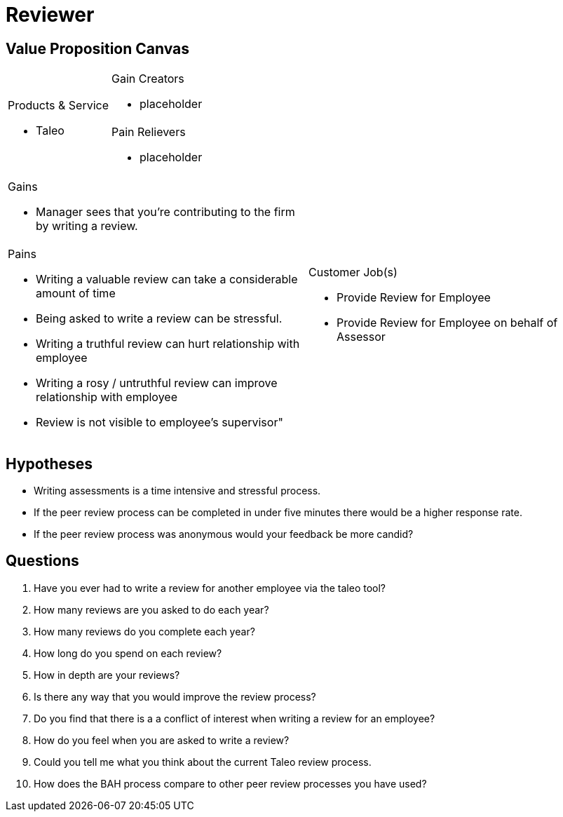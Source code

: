 = Reviewer =

== Value Proposition Canvas ==
[cols="2*a"]
|===
.2+|.Products & Service
- Taleo
|.Gain Creators
- placeholder
|.Pain Relievers
- placeholder
|===
[cols="2*a"]
|===
|.Gains
- Manager sees that you're contributing to the firm by writing a review.
.2+|.Customer Job(s)
- Provide Review for Employee
- Provide Review for Employee on behalf of Assessor
|.Pains
- Writing a valuable review can take a considerable amount of time
- Being asked to write a review can be stressful.
- Writing a truthful review can hurt relationship with employee
- Writing a rosy / untruthful review can improve relationship with employee
- Review is not visible to employee's supervisor"
|===
== Hypotheses ==

- Writing assessments is a time intensive and stressful process.
- If the peer review process can be completed in under five minutes there would be a higher response rate.
- If the peer review process was anonymous would your feedback be more candid?

== Questions ==

. Have you ever had to write a review for another employee via the taleo tool? 
. How many reviews are you asked to do each year?
. How many reviews do you complete each year?
. How long do you spend on each review?
. How in depth are your reviews?
. Is there any way that you would improve the review process?
. Do you find that there is a a conflict of interest when writing a review for an employee?
. How do you feel when you are asked to write a review?
. Could you tell me what you think about the current Taleo review process.
. How does the BAH process compare to other peer review processes you have used?
